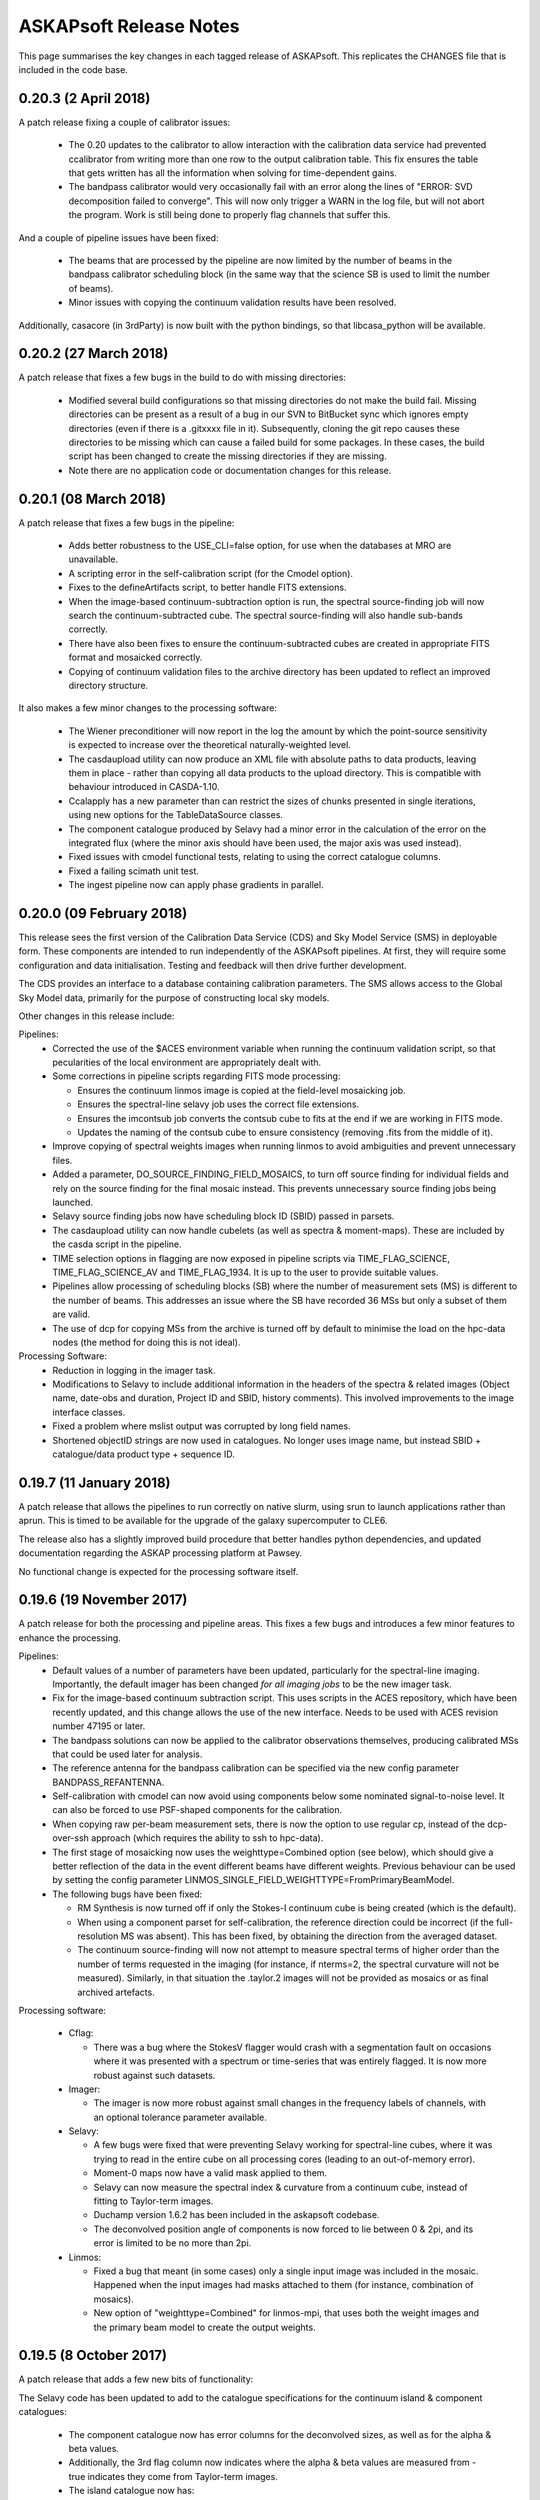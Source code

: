 ASKAPsoft Release Notes
=======================

This page summarises the key changes in each tagged release of
ASKAPsoft. This replicates the CHANGES file that is included in the
code base.

0.20.3 (2 April 2018)
---------------------

A patch release fixing a couple of calibrator issues:

 * The 0.20 updates to the calibrator to allow interaction with the
   calibration data service had prevented ccalibrator from writing
   more than one row to the output calibration table. This fix ensures
   the table that gets written has all the information when solving
   for time-dependent gains.
 * The bandpass calibrator would very occasionally fail with an error
   along the lines of "ERROR: SVD decomposition failed to
   converge". This will now only trigger a WARN in the log file, but
   will not abort the program. Work is still being done to properly
   flag channels that suffer this.

And a couple of pipeline issues have been fixed:

 * The beams that are processed by the pipeline are now limited by the
   number of beams in the bandpass calibrator scheduling block (in the
   same way that the science SB is used to limit the number of beams).
 * Minor issues with copying the continuum validation results have
   been resolved.

Additionally, casacore (in 3rdParty) is now built with the python
bindings, so that libcasa_python will be available.


0.20.2 (27 March 2018)
----------------------

A patch release that fixes a few bugs in the build to do with missing directories:

 * Modified several build configurations so that missing directories
   do not make the build fail. Missing directories can be present as a
   result of a bug in our SVN to BitBucket sync which ignores empty
   directories (even if there is a .gitxxxx file in it). Subsequently,
   cloning the git repo causes these directories to be missing which
   can cause a failed build for some packages. In these cases, the
   build script has been changed to create the missing directories if
   they are missing.
 * Note there are no application code or documentation changes for
   this release.

0.20.1 (08 March 2018)
----------------------

A patch release that fixes a few bugs in the pipeline:

 * Adds better robustness to the USE_CLI=false option, for use when
   the databases at MRO are unavailable.
 * A scripting error in the self-calibration script (for the Cmodel
   option).
 * Fixes to the defineArtifacts script, to better handle FITS
   extensions.
 * When the image-based continuum-subtraction option is run, the
   spectral source-finding job will now search the continuum-subtracted
   cube. The spectral source-finding will also handle sub-bands
   correctly. 
 * There have also been fixes to ensure the continuum-subtracted
   cubes are created in appropriate FITS format and mosaicked
   correctly.
 * Copying of continuum validation files to the archive directory has
   been updated to reflect an improved directory structure.

It also makes a few minor changes to the processing software:

 * The Wiener preconditioner will now report in the log the amount by
   which the point-source sensitivity is expected to increase over the
   theoretical naturally-weighted level.
 * The casdaupload utility can now produce an XML file with absolute
   paths to data products, leaving them in place - rather than copying
   all data products to the upload directory. This is compatible with
   behaviour introduced in CASDA-1.10.
 * Ccalapply has a new parameter than can restrict the sizes of chunks
   presented in single iterations, using new options for the
   TableDataSource classes.
 * The component catalogue produced by Selavy had a minor error in the
   calculation of the error on the integrated flux (where the minor
   axis should have been used, the major axis was used instead).
 * Fixed issues with cmodel functional tests, relating to using the
   correct catalogue columns.
 * Fixed a failing scimath unit test.
 * The ingest pipeline now can apply phase gradients in parallel. 
   

0.20.0 (09 February 2018)
-------------------------

This release sees the first version of the Calibration Data Service
(CDS) and Sky Model Service (SMS) in deployable form. These components
are intended to run independently of the ASKAPsoft pipelines. At
first, they will require some configuration and data
initialisation. Testing and feedback will then drive further
development.

The CDS provides an interface to a database containing calibration
parameters. The SMS allows access to the Global Sky Model data,
primarily for the purpose of constructing local sky models.

Other changes in this release include:

Pipelines:
 * Corrected the use of the $ACES environment variable when running
   the continuum validation script, so that pecularities of the local
   environment are appropriately dealt with. 
 * Some corrections in pipeline scripts regarding FITS mode processing:

   * Ensures the continuum linmos image is copied at the field-level
     mosaicking job.  
   * Ensures the spectral-line selavy job uses the correct file
     extensions.  
   * Ensures the imcontsub job converts the contsub cube to fits at
     the end if we are working in FITS mode.
   * Updates the naming of the contsub cube to ensure consistency
     (removing .fits from the middle of it).
     
 * Improve copying of spectral weights images when running linmos to
   avoid ambiguities and prevent unnecessary files. 
 * Added a parameter, DO_SOURCE_FINDING_FIELD_MOSAICS, to turn off
   source finding for individual fields and rely on the source finding
   for the final mosaic instead. This prevents unnecessary source
   finding jobs being launched. 
 * Selavy source finding jobs now have scheduling block ID (SBID)
   passed in parsets. 
 * The casdaupload utility can now handle cubelets (as well as spectra
   & moment-maps). These are included by the casda script in the
   pipeline.  
 * TIME selection options in flagging are now exposed in pipeline
   scripts via TIME_FLAG_SCIENCE, TIME_FLAG_SCIENCE_AV and
   TIME_FLAG_1934. It is up to the user to provide suitable values.
 * Pipelines allow processing of scheduling blocks (SB) where the
   number of measurement sets (MS) is different to the number of
   beams. This addresses an issue where the SB have recorded 36 MSs
   but only a subset of them are valid. 
 * The use of dcp for copying MSs from the archive is turned off by
   default to minimise the load on the hpc-data nodes (the method for
   doing this is not ideal). 

Processing Software:
 * Reduction in logging in the imager task. 
 * Modifications to Selavy to include additional information in the
   headers of the spectra & related images (Object name, date-obs and
   duration, Project ID and SBID, history comments). This involved
   improvements to the image interface classes. 
 * Fixed a problem where mslist output was corrupted by long field
   names. 
 * Shortened objectID strings are now used in catalogues. No longer
   uses image name, but instead SBID + catalogue/data product type +
   sequence ID.   


0.19.7 (11 January 2018)
------------------------

A patch release that allows the pipelines to run correctly on native
slurm, using srun to launch applications rather than aprun. This is
timed to be available for the upgrade of the galaxy supercomputer to
CLE6.

The release also has a slightly improved build procedure that better
handles python dependencies, and updated documentation regarding the
ASKAP processing platform at Pawsey.

No functional change is expected for the processing software itself.


0.19.6 (19 November 2017)
-------------------------

A patch release for both the processing and pipeline areas. This fixes
a few bugs and introduces a few minor features to enhance the
processing.

Pipelines:
 * Default values of a number of parameters have been updated,
   particularly for the spectral-line imaging. Importantly, the
   default imager has been changed *for all imaging jobs* to be the
   new imager task.
 * Fix for the image-based continuum subtraction script. This uses
   scripts in the ACES repository, which have been recently updated,
   and this change allows the use of the new interface. Needs to be
   used with ACES revision number 47195 or later.
 * The bandpass solutions can now be applied to the calibrator
   observations themselves, producing calibrated MSs that could be
   used later for analysis.
 * The reference antenna for the bandpass calibration can be specified
   via the new config parameter BANDPASS_REFANTENNA.
 * Self-calibration with cmodel can now avoid using components below
   some nominated signal-to-noise level. It can also be forced to use
   PSF-shaped components for the calibration.
 * When copying raw per-beam measurement sets, there is now the option
   to use regular cp, instead of the dcp-over-ssh approach (which
   requires the ability to ssh to hpc-data).
 * The first stage of mosaicking now uses the weighttype=Combined
   option (see below), which should give a better reflection of the
   data in the event different beams have different weights. Previous
   behaviour can be used by setting the config parameter
   LINMOS_SINGLE_FIELD_WEIGHTTYPE=FromPrimaryBeamModel.
 * The following bugs have been fixed:

   * RM Synthesis is now turned off if only the Stokes-I continuum
     cube is being created (which is the default).
   * When using a component parset for self-calibration, the reference
     direction could be incorrect (if the full-resolution MS was
     absent). This has been fixed, by obtaining the direction from the
     averaged dataset.
   * The continuum source-finding will now not attempt to measure
     spectral terms of higher order than the number of terms requested
     in the imaging (for instance, if nterms=2, the spectral curvature
     will not be measured). Similarly, in that situation the .taylor.2
     images will not be provided as mosaics or as final archived
     artefacts.

Processing software:

 * Cflag:

   * There was a bug where the StokesV flagger would crash with a
     segmentation fault on occasions where it was presented with a
     spectrum or time-series that was entirely flagged. It is now more
     robust against such datasets.

 * Imager:

   * The imager is now more robust against small changes in the
     frequency labels of channels, with an optional tolerance
     parameter available.
     
 * Selavy:
   
   * A few bugs were fixed that were preventing Selavy working for
     spectral-line cubes, where it was trying to read in the entire
     cube on all processing cores (leading to an out-of-memory error).
   * Moment-0 maps now have a valid mask applied to them.
   * Selavy can now measure the spectral index & curvature from a
     continuum cube, instead of fitting to Taylor-term images.
   * Duchamp version 1.6.2 has been included in the askapsoft
     codebase.
   * The deconvolved position angle of components is now forced to lie
     between 0 & 2pi, and its error is limited to be no more than 2pi.
     
 * Linmos:
   
   * Fixed a bug that meant (in some cases) only a single input image
     was included in the mosaic. Happened when the input images had
     masks attached to them (for instance, combination of mosaics).
   * New option of "weighttype=Combined" for linmos-mpi, that uses
     both the weight images and the primary beam model to create the
     output weights.
   


0.19.5 (8 October 2017)
-----------------------

A patch release that adds a few new bits of functionality:

The Selavy code has been updated to add to the catalogue
specifications for the continuum island & component catalogues:

 * The component catalogue now has error columns for the deconvolved
   sizes, as well as for the alpha & beta values.
 * Additionally, the 3rd flag column now indicates where the alpha &
   beta values are measured from - true indicates they come from
   Taylor-term images.
 * The island catalogue now has:
   
   * An error column for the integrated flux density
   * Columns describing the background level, both the mean background
     across the island, and the average background noise level.
   * Statistics for the residual after subtracting the island's fitted
     Gaussian components - columns for the max, mean, min, standard
     deviation and rms.
   * Columns indicating the solid angle of the island, and of the
     image restoring beam.
     
 * Occasional errors in converting the major/minor axis sizes to the
   correct units have also been fixed.

The pipelines have been updated with new functionality and options:
 * The new ingest mode of recording one measurement set per beam is
   now able to be processed. The MS metadata is recorded from one of
   the measurement sets, and the splitting is done from the
   appropriate beam. For the science dataset, if no selection of
   channels or scans is required, and there is only a single field in
   the observation, then copying of the MS is done instead of
   splitting.
 * Stokes-V flagging is available for all flagging steps. This is
   performed in the same job as the dynamic amplitude flagging, and is
   parameterised by its own parameters - consult the documentation for
   the full list (essentially the same as FLAG_DYNAMIC parameters with
   STOKESV replacing DYNAMIC or DYNAMIC_AMPLITUDE).
 * Selection of specific spectral channels in the flagging tasks is
   now possible with CHANNEL_FLAG_1934, CHANNEL_FLAG_SCIENCE, and
   CHANNEL_FLAG_SCIENCE_AV. 
 * A bug that meant the continuum source-finding job would fail to
   convert higher-order Taylor terms or continuum cubes to FITS format 
   has been fixed.
 * A fix has been made to the bandpass-smoothing casa script call,
   adding in a --agg command-line flag to the casa arguments. This
   allows the plotting to be run correctly on the compute nodes.
 * Scripting errors in the flagging scripts that showed up when
   splitting was not being done have been rectified.


0.19.4 (21 September 2017)
--------------------------

A patch release covering the pipeline scripts and the processing
software. The following bugs are fixed:

 * The pipeline configuration parameter FOOTPRINT_PA_REFERENCE will
   now over-ride the value of footprint.rotation in the scheduling
   block parset. Additionally, the scheduling block summary metadata
   files (created in the pipeline working directory) are now not
   regenerated if they already exist.
 * The metadata collection in the pipeline now does not fail if a
   FIELD in the measurement set has 'RA' in its name.
 * There was a memory leak in Selavy, causing an error to be thrown
   when dealing with fitted components, specifically when the
   numGaussFromGuess flag was set to false and a fit failed. The code
   now falls back to whatever the initial estimate for components was,
   even if that has fewer than the maximum number indicated by
   maxNumGauss.
 * There was a half-pixel offset enforced in the location of the
   fitted Gaussian when fitting to the restoring beam when
   imaging. This was resulting in a slightly incorrect restoring
   beam.
 * If there are multiple MSs in the SB directory, one can be processed
   by giving MS_INPUT_SCIENCE its full path, setting the SB_SCIENCE
   parameter appropriately, and putting DIR_SB="".

0.19.3 (4 September 2017)
-------------------------

A patch release just covering the pipeline scripts. The following bugs
are fixed:

 * The number of writers used in the spectral-line imaging when the
   askap_imager is used (DO_ALT_IMAGER=true) is now better
   described. The input parameter NUM_SPECTRAL_CUBES is now
   NUM_SPECTRAL_WRITERS, and the pipeline is better able to handle a
   single output (FITS) cube written by multiple writers.
 * The running of the validation script after continuum source-finding
   now has the $ACES environment variable set correctly. The
   validation script requires it to be set, and when it was
   not set within a user's environment the script could crash.
 * The image-based continuum subtraction script has had two fixes:
   
   * The cube name was being incorrectly set when the single-writer
     FITS option was used
   * The working directory was the same for all sub-bands for a given
     beam. This could cause issues with casa's ipython log file,
     resulting in jobs crashing with obscure errors.

0.19.2 (24 August 2017)
-----------------------

A patch release that fixes bugs in both the pipeline scripts and
Selavy, as well as a minor one in casdaupload.

Pipeline fixes:
 * The 'contsub' spectral cubes were not being mosaicked. This was
   caused by incorrect handling of the ".fits" suffix (it was being
   added for CASA images, not FITS image).
 * It was possible for the pipeline to attempt to flag an averaged MS
   even if the averaged MS was not being created. The pipeline is now
   more careful about setting its switches to cover this scenario.
 * The continuum validation reports are now automatically (by default)
   copied to a standard location, tagged with the user's ID and
   timestamp of pipeline. This can be turned off by setting
   VALIDATION_ARCHIVE_DIR to "".
 * The spectral imaging jobs were capable of asking for more writers
   than there were cores in the job. The pipeline scripts are now
   careful to check the number of writers, and ensure it is no more
   than the number of workers. The default number of writers has been
   changed to one.
 * The handling of FITS files by the inter-field mosaicking tasks was
   error-prone - files would either not be copied (in the case of a
   single field) or would not be identified correctly (for the
   spectral-line case).

Pipeline improvements:
 * The image size (number of pixels) and cellsize (in arcsec) for the
   continuum cubes can now be given explicitly, and so be allowed to
   differ from the continuum images.
 * Some default cleaning parameters for continuum cube imaging have
   been changed as well.


The following bugs in Selavy have been fixed:
 * There was an issue with the weight-normalisation option in Selavy,
   where the incorrect normalisation was applied if a subsection (in
   particular the first subsection) had no valid pixels present
   (ie. all were masked). The masking is now correctly accounted for.
 * There were bugs that caused memory errors in the spectral-line (HI)
   parameterisation of sources. This code has been improved.
 * The 'fitResults' files were reporting the catalogue twice, and
   producing the same catalogue for all fit types. Additionally, there
   was the possibility of errors if different fit types yielded
   different numbers of components for a given island. 

Finally, the casdaupload utility would fail if presented with a
wildcard that did not resolve to anything. It will now just carry on,
ignoring that particular parameter.


0.19.1 (04 August 2017)
-----------------------

User documentation changes only. No code changes.


0.19.0 (06 July 2017)
---------------------

New features:

 * linmos now produces mosaicks with correct masking of pixels in in
   both CASA and FITS formats.
 * linmos can also remove the contribution of the primary beam
   frequency dependence to the Taylor term images. This only applies
   to Gaussian primary beam models.
 * Added Selavy support for FITS outputs
 * Addition of ACES-OPS module to facilitate controlled dependency
   between ASKAPsoft and ACES Tools.
 * Parallelised the RM Synthesis module in Selavy.
 * New Selavy output - a map of the residual emission not covered by
   the fitted Gaussians in a continuum image.
 * Developed patch for casacore's poor handling of the lanczos
   interpolation method.
 * Added support for casdaupload to handle spectral-line catalogues.
 * CASDA related Support for new image types.
 * Ensure calibration tables are uploaded to CASDA.
 * Added support for continuum validation script and results including
   CASDA upload.
 * Improvements to Selavy spectral-line parameterisation.
 * Selavy sets spectral index & curvature to a flag-value if not
   calculated rather than leaving as zero.
 
Bug fixes:

 * linmos, reduced memory footprint. A bug was found that was causing
   a complete image cube to accessed, when only the image shape was
   required. This has been fixed. 
 * Selavy catalogues occasionally fail CASDA validation due to wide
   columns - fixed.
 * Fixed bug where restore.beam.cutoff value not read from parset when
   present.
 * Added missing beam log output to new imager.
 * Improved handling of failed processing and the effect of that on
   executing final diagnostics/FITSconversion/thumbnails jobs at end
   of pipeline.
 * Use number of beams in footprint rather than assume 36.
 * Minor bug fixes

0.18.3 (23 May 2017)
--------------------

This patch release fixes the following bugs in the pipeline scripts:

 * Incorrect indexing of some self-calibration array parameters
 * Better handling of logic in determining the usage of the
   alternative imager.
 * Ensuring the image-based continuum-subtracted cubes are converted
   to FITS and handled by the CASDA upload. Also that this task is
   able to see cubes directly written to FITS by the spectral
   imagers. 
 * Fixing handling of directory names so that extracted artefacts are
   found correctly for FITS conversion.
 * Removal of extraneous inverted commas in the continuum imaging
   jobscript.

Additionally, there is a new parameter USE_CLI, which defaults to true
but allows the user to turn off use of the online services, should
they not be available.

Finally, a number of the default parameters used by the bandpass
calibration and the continuum imaging have been updated, following
extensive commissioning work with the 12-antenna early science
datasets. Here is a list of the changed parameters:

.. code-block:: bash
                
   NCYCLES_BANDPASS_CAL=50
   NUM_CPUS_CBPCAL=216
   BANDPASS_MINUV=200
   BANDPASS_SMOOTH_FIT=0
   BANDPASS_SMOOTH_THRESHOLD=3.0
   NUM_TAYLOR_TERMS=1
   NUM_PIXELS_CONT=3200
   CELLSIZE_CONT=4
   RESTORING_BEAM_CUTOFF_CONT=0.5
   GRIDDER_OVERSAMPLE=5
   CLEAN_MINORCYCLE_NITER=4000
   CLEAN_PSFWIDTH=1600
   CLEAN_SCALES="[0]"
   CLEAN_THRESHOLD_MINORCYCLE="[40%, 1.8mJy]"
   CLEAN_NUM_MAJORCYCLES="[1,8,10]"
   CLEAN_THRESHOLD_MAJORCYCLE="[10mJy,4mJy,2mJy]"
   PRECONDITIONER_LIST="[Wiener]"
   PRECONDITIONER_GAUSS_TAPER="[10arcsec, 10arcsec, 0deg]"
   PRECONDITIONER_WIENER_ROBUSTNESS=-0.5
   RESTORE_PRECONDITIONER_LIST="[Wiener]"
   RESTORE_PRECONDITIONER_GAUSS_TAPER="[10arcsec, 10arcsec, 0deg]"
   RESTORE_PRECONDITIONER_WIENER_ROBUSTNESS=-2
   SELFCAL_NUM_LOOPS=2
   SELFCAL_INTERVAL="[57600,57600,1]"
   SELFCAL_SELAVY_THRESHOLD=8
   RESTORING_BEAM_CUTOFF_CONTCUBE=0.5
   RESTORING_BEAM_CUTOFF_SPECTRAL=0.5

0.18.2 (5 May 2017)
-------------------

This patch release fixes the following bugs in the pipeline scripts:

 * The ntasks-per-node parameter for the continuum subtraction could
   still be more than ntasks for certain parameter settings.
 * When using a subset of the spectral channels, the new imager jobs
   were not configured properly, with some elements trying to use the
   full number of channels.
 * Mosaicking of the image-based-continuum-subtracted cubes was not
   waiting for the completion of the continuum subtraction jobs, so
   would invariably fail to run correctly. 
 * The image-based continuum-subtraction jobs are now run from
   separate directories, so that ipython logs can not conflict.
 * The spectral source-finding job had an error in the image name in
   the parset.
 * Mosaicking of the continuum-cubes now creates separate weights
   cubes for each type of image product.
 * Continuum imaging with the new imager has been improved, fixing
   inconsistencies in the names of images.
 * The PNG thumbnails were not being propagated to the CASDA
   directory. 

The noise map produced by Selavy is now included in the set of
artefacts converted to FITS and sent to CASDA. 

Additionally, the ability to impose a position shift to the model used
in self-calibration has been added, with the aim of supporting
on-going commissioning work.

0.18.1 (13 April 2017)
----------------------

This patch release sees a few bug-fixes to the pipeline scripts:

 * When re-running the pipeline on already-processed data, where the raw input
   data no longer exists in the archive directory, the pipeline was previously
   failing due to it not knowing the name of the MS or the related metadata
   file. It now has the ability to read MS_INPUT_SCIENCE and MS_INPUT_1934 and
   determine the metadata file from that. It will also not try to run jobs that
   depend on the raw data.
 * The new imager used in spectral-line mode can now be directed to create a
   single spectral cube, even with multiple writers, via the
   ALT_IMAGER_SINGLE_FILE and ALT_IMAGER_SINGLE_FILE_CONTCUBE parameters.
 * There have been changes to the defaults for the number of cores for spectral 
   imaging (from 2000 to 200) and the number of cores per node for continuum
   imaging (from 16 to 20), based on benchmarking tests.
 * In addition, the following bugs were fixed:

   * The ntasks-per-node parameter could sometimes be more than ntasks, causing
     a slurm failure.
   * The self-calibration algorithm was not retaining images from the
     intermediate loops.
   * The image-based continuum subtraction script was not finding the correct
     image cube.


0.18.0 (29 March 2017)
----------------------

New features and updates:

 * Scheduling block state changes, in conjunction with a new TOS
   release:
   
   * The CP manager now monitors the transition from EXECUTING to
     OBSERVED, and the ICE interfaces have been updated accordingly.
   * The pipeline will now transition the scheduling block state from
     OBSERVED to PROCESSING at the beginning of processing. This will
     only be done for scheduling blocks in the OBSERVED state, and
     will apply to both the science field and the bandpass calibrator.
     
 * Python libraries:
   
   * 3rdParty python libraries have been updated to current
     versions. This applies to: numpy, scipy, matplotlib, pywcs, pytz,
     and APLpy. The current astropy package has been added, and pyfits
     has been removed. The python scripts in Analysis/evaluation have
     been updated to be consistent with these new packages.
   * There is a new script in Analysis/evaluation,
     makeThumbnailImage.py, that produces grey-scale plots of
     continuum images, and has the capability to add weights contours
     and/or continuum components. This script is used by the
     makeThumbnails script in the pipeline, as well as the new
     diagnostics script (that produces more complex plots aimed at
     being aids for quality analysis).
     
 * Calibration & Imaging changes:
   
   * The residual image is now the residual at the end of the last
     major cycle. (Previously, it was the residual at the beginning of
     the last major cycle.)
   * The residual images now have units of Jy/beam rather than
     Jy/pixel, and have the restoring beam written to the header.
   * When the "restore preconditioner" option is used in imaging, the
     residual and psf.image are also written out for this
     preconditioner.
     
 * Pipeline updates:
   
   * There is a new pipeline parameter, CCALIBRATOR_MINUV, that allows
     the bandpass calibration to exclude baseline below some value.
   * Minor errors and inconsistencies in some catalogue specifications
     have been fixed, with the polarisation catalogue being updated to
     v0.7.
   * The spectral-line catalogue has been added to the CASDA upload part
     of the pipeline, and has been renamed to incorporate the image name
     (in the line of other data products).
   * There are new pipeline parameters SELFCAL_REF_ANTENNA &
     SELFCAL_REF_GAINS that allow the self-calibration to use a
     reference antenna and/or gain solution.
   * A weights cutoff for Selavy can now be specified via the config
     file using the new parameters SELAVY_WEIGHTS_CUTOFF &
     SELAVY_SPEC_WEIGHTS_CUTOFF (rather than using the linmos cutoff
     value).
   * The new imager is better integrated into the pipeline, with
     DO_ALT_IMAGER parameters for CONT, CONTCUBE & SPECTRAL.
   * It is possible to make use of the direct FITS output in the
     pipeline, by using "IMAGETYPE_xxx" parameters for CONT, CONTCUBE &
     SPECTRAL. Note that this is still somewhat of a
     work-in-progress.

Bug fixes:

 * Casacore v2 had several patches added that had been left out of the
   upgrade. Notably a patch allowing the use of the SIGMA_SPECTRUM
   measurement set column following concatenation of measurement
   sets.
 * The mssplit utility has been made more robust with memory allocation
   when splitting large datasets.
 * Better checking of the size of SELFCAL- and imaging-related arrays
   in the pipeline configuration, particularly when not using
   self-calibration.
 * [Weights bug in Selavy]
 * The continuum-subtracted cubes were not being mosaicked by the
   pipeline.
 * The pipeline is more robust against errors encountered when
   obtaining the metadata at the beginning. It can better detect when
   a corrupted metadata file is present, and re-run the extraction of
   that metadata.
 * An error in handling the beam numbering for non-zero beam numbers
   was identified & fixed.
 * The pipeline Selavy jobs were using the incorrect weights cutoff,
   leading to them not searching the full extent of the image.
 * The use of the PURGE_FULL_MS flag in the pipelines will now not
   trigger the re-splitting (and subsequent processing) of the
   full-resolution dataset.


0.17.0 (24 February 2017)
-------------------------

New features:

 * Capability for direct FITS output from imager. The "fits" imagetype
   is now supported for cimager and imager. This should be considered "beta"
   as the completeness of the header information for post processing has not
   been confirmed. This enables the parallel write of FITS cubes which considerably
   improves the performance of spectral line imaging.
 * Selavy's RM Synthesis module can export the Faraday Dispersion
   Function to an image on disk.
 * New source-finding capabilities in the processing pipelines, with a
   spectral-line source-finding task added (using Selavy), and the
   option of RM Synthesis done in the continuum source-finding.
 * The full-resolution measurement set can be purged by the pipeline
   when no longer needed (ie. after the averaging has been done, and
   if no spectral-line imaging is required). This will help to
   minimise unncessary disk-space usage.
 * CASDA upload is now able to handle extracted spectral data products
   (object spectra and moment maps etc) that are produced by the
   source-finding tasks.
 * A few relatively minor additions have been made to the pipeline
   scripts:
   
   * A minimum UV distance can be applied to the bandpass calibration.
   * The checks done on the self-calibration parameters are less
     restrictive and less prone to give warning messages.
   * Mosaicking at the top level (combining FIELDs) is now not done
     when there is only a single FIELD.
     
 * User documentation has been updated to better reflect the current
   arrangements with Pawsey (e.g. host names and web addresses). It
   also describes new modules that are available, as well as
   alternative visualisation options using Pawsey's zeus cluster.

Bug fixes:

 * Imaging:
   
   * The brightness units in the restored images from the new imager are
     now correctly assigned (they were 'Jy/pixel' and are now
     'Jy/beam'). The beam is also now written correctly.
   * The beam logs (recording the restoring beam at each channel of an
     image cube) are now read correctly - previously the comment line
     at the start was not being ignored.
   * A number of fixes for the spectral line imaging mode of "imager"
     have been implemented. These fix issues with zero channels caused
     by flagging.

* Analysis:
  
   * The Faraday Dispersion function in Selavy's RM Synthesis module
     was being incorrectly normalised. It is now normalised by the
     model Stokes I flux at the reference frequency.
     
 * Pipelines:
   
   * When using more than one Taylor term in the imaging, the continuum
     subtraction with cmodel images was not working correctly, with
     incomplete subtraction. This was due to a malformed parset
     generated within the pipeline. This has been fixed, and the
     continuum subtraction works as expected.
   * The beam logs are now correctly passed to Selavy for accurate
     flux correction of extracted spectra.
   * Job dependencies for the mosaicking and source-finding jobs have
     been fixed, so that all jobs start when they are intended to. The
     mosaicking jobs now only start when they are needed, to avoid
     wasting resources.
   * The project ID was incorrectly obtained from the schedblock
     service when there was more than one word in the SB alias.
   * The SELAVY_POL_WRITE_FDF parameter was incorrectly described in
     the documentation - it has been renamed
     SELAVY_POL_WRITE_COMPLEX_FDF.


0.16.1 (16 December 2016)
-------------------------

A patch release that is largely bug fixes, with several minor
updates to the pipeline scripts.

New features:

 * The pipelines will now accept a list of beams to be processed, via
   a comma-separated list of beams and beam ranges - for instance
   0,1,4,7-9,16. This should be given with the BEAMLIST configuration
   parameter. If this is not given, it falls back to using BEAM_MIN &
   BEAM_MAX as usual.
 * An additional column is now written to the stats files, showing the
   starting time of each job.
 * There is a new parameter FOOTPRINT_PA_REFERENCE that allows a user
   to specify a reference rotation angle for the beam footprint,
   should it not be included in the scheduling block parset.
 * There is a new parameter NCHAN_PER_CORE_SPECTRAL_LINMOS that
   determines how many cores are used for the spectral-line
   mosaicking. This helps ensure that the job is sized such that the
   memory load is spread evenly.

Bug fixes:

 * Imaging:
   
   * Improvements to the new imager to handle writers who do not get
     work due to the barycentring.
   * Improvements to the allocation of work within the new imager.
     
 * RM Synthesis & Selavy:
   
   * The new RM Synthesis module was not correctly respecting the '%p'
     wildcard in image names, which also affected extraction run from
     within Selavy. This has been fixed.
     
 * Pipelines:
   
   * The findBandpass slurm job had a bug that stopped it completing
     successfully.
   * A number of bugs were identified with the mosaicking:
     
     * The Taylor term parameter was set incorrectly in the continuum
       mosaicking scripts.
     * The image name was not being set correctly in the spectral-line
       mosaicking.
     * The job dependencies for the spectral-line mosaicking have been
       fixed so that all spectral imaging jobs are included.
       
   * The askapsoft module is now loaded more reliably within the slurm
     jobs.
   * The return value of the askapcli tasks is now tested, so that
     errors (often due to conflicting modules) can be detected and the
     pipeline aborted.
   * A certain combination of parameters (IMAGE_AT_BEAM_CENTRES=false
     and DO_MOSAIC=false) meant that the determination of fields in
     the observation was not done, so no science processing was
     done. This has been fixed so that the list of fields is always
     determined.
   * A couple of bugs in the source-finding script were fixed, where
     the image name was incorrectly parsed, and the Taylor 1 & 2
     images were not being found.
   * The footprint position angle for individual fields was
     incorrectly being added to the default value listed in the
     scheduling block parset.
   * To avoid conflicts between source-finding results of different
     images, the artefacts produced by selavy (catalogues and images)
     now incorporate the image name in their name. The source-finding
     jobs are also more explicit in which image they are searching.
   * Finally, two deprecated scripts have been removed from the
     pipeline directory.


0.16.0 (28 November 2016)
-------------------------

A release with a number of bug fixes, new features, and updates to the
pipeline scripts

New features:

 * Rotation Measure synthesis is now possible within the Selavy
   source-finder. This extracts Stokes spectra from continuum cubes at
   the positions of identified continuum components, performs RM
   Synthesis, and creates a catalogue of polarisation properties for
   each component. While still requiring some development, most
   features are available and should permit testing.
 * The new imager, which was made available in an earlier release, has
   been added to the askapsoft module at Pawsey.

Bug fixes for processing software:

 * The bandpass calibrator cbpcalibrator will now not allow through a
   bandpass table with NaN values in it. If NaNs appear in solving the
   bandpass, then cbpcalibrator will throw an exception. In the
   process, the GSL library used in 3rdParty has been updated to v1.16.
 * The writing of noise maps by Selavy (in the VariableThreshold case)
   has been streamlined, so that making such maps for large cubes is
   more tractable.

Pipeline updates:

 * The driving script for the ASKAP pipeline is now called
   processASKAP.sh, instead of processBETA.sh. The latter is still
   available, but gives a warning before callling processASKAP.sh. All
   interfaces remain the same.
 * Linear mosaicking has been improved:
   
   * It is now available for spectral-line and continuum cubes, in
     addition to continuum images.
   * Mosaics are made for each field, and for each tile if the
     observation was done with the "tilesky" mode.
   * The continuum mosaicking can also include mosaics of the
     self-calibration loops.
     
 * The pipelines make better use of the online services of ASKAP, to
   determine things like the footprint (location of beams). This makes
   calculations more internally self-consistent.
 * When running self-calibration, some parameters can be given
   different values for each loop. This includes parameters for the
   cleaning, the source-finding, and the calibration. More flexibility
   is also provided for the source-finding within the self-calibration.
 * Processing of BETA datasets are made possible via an IS_BETA
   parameter, which avoids using the online system to obtain beam
   locations, and changes the defaults for the data location.
 * Smoothing of the bandpass solutions is now possible, using a script
   in the ACES repository to produce a new calibration table. It also
   allows plotting of the calibration solutions.
 * More flexibility is allowed for the number of cores used in the
   continuum imaging.
 * A notable bug was fixed that led to incorrect calibration and
   continuum-subtraction when Taylor-terms were being produced
   (i.e. nterms>1)
 * Various other more minor bug fixes, related to logging, stats
   files, and default values of parameters (for instance, the default
   for cmodel was to use a flux cutoff that was too high).


0.15.2 (26 October 2016)
------------------------

This is a patch release that fixes several issues:

 * The parallel linear mosaicking tool linmos-mpi has been patched to
   correct a bug that was initialising cube slices incorrectly.
 * Several fixes to the CP manager and the pipeline scripts were made
   following end-to-end testing with the full ASKAP online system:
   
   * The CP manager will send notifications to a nominated JIRA ticket
     upon SB state changes.
   * Several fixes were made to the CASDA uploading and polling
     scripts, to ensure accurate execution. The capability of sending
     notifications to a JIRA ticket has also been added.
   * The Project ID is now taken preferentially from the SB, rather
     than the config file.
   * The linear mosaicking in the pipelines is now not turned off when
     only a single beam is processed.


0.15.1 (19 October 2016)
------------------------

This is a patch release that fixes a couple of issues:

 * The bandpass calibrator cbpcalibrator has had its run-time improved
   by changing the way the calibration table is written. It is now
   written in one pass at the completion of the task - this reduces
   the I/O overhead and greatly reduces the run-time for larger
   datasets.
 * The pipeline settings for the flagging have been changed. The
   default settings now are to have the integrate_spectra option
   switched on, and the integrate_times and flat amplitude options
   switched off. This is the same approach as used in 0.14.0-p2 and
   earlier, and so should avoid the case of most of the dataset being
   flagged (as was seen with ADE data using the default settings in
   0.15.0).
 * The flagging step for the average dataset now uses a different
   check-file to the full-size dataset flagging.


0.15.0 (10 October 2016)
------------------------
This release sees a number of bugs fixes and improvements.

* Improved the efficiency of the msmerge operation by allowing the
  writing of arbitrary tile-sizes and the mssplit by forcing bulk
  read operations from the source measurement set when possible.
* To be consistent with changes made to Cimager (ASKAPSDP-1607),
  Simager has been changed to only access cross-correlations.
* Parallel linmos - a new application linmos-mpi with the same
  interface as linmos has been added. This will distribute the channels
  of the cube between mpi ranks and process them separately. Writing each
  channel to the output cube individually. This should allow a full
  resolution cube to be mosaicked.
* Improved Selavy HI emission catalogue, with a more complete set of
  parameters available. This is now turned on by an input parameter
  Selavy.HiEmissionCatalogue.
* JIRA notification for Scheduling Block status changes.
* Pipeline updates:
  
  * The bandpass calibration approach has changed slightly. All beams
    of the calibrator will be processed up to the requested BEAM_MAX -
    the BEAM_MIN parameter only applies to the science dataset.
  * There is more flexibility in specifying flagging thresholds for
    the dynamic flagger. Each instance of the flagging can have
    different thresholds for the integrateSpectra & integrateTimes
    options, and both of these are now available for the bandpass
    calibrator.
  * When uploading to CASDA and upon successful ingest into CASDA, the
    SB state can be transitioned through the state model.
  * Initial support for the new imager.
    
* Modified CBPCALIBRATOR to reference the XX and the YY visibilities
  independently to the XX and YY of the reference antenna.
* Added ability to playback in any number of loops in Correlator
  and TOS Simulators.

Bug fixes:
 * Pipelines:
   
   * When components were used in the pipeline for self-calibration or
     continuum subtraction, the reference direction was not being
     interpreted correctly, leading to erroneous positions.
   * The bandpass calibration table was not inheriting the complete
     path to it - it is now put in a standard location and all scripts
     correctly point to it.
   * More robustness added to the source-finding job so that it
     doesn't run if the FITS conversion fails.
     
 * Documentation fixes to names of the MS utility functions.
 * Fixing casdaupload to handle images that don't have associated
   thumbnails, and to set the correct write permissions of the upload
   directory.
 * Selavy's extraction of moment maps and cubelets was not working
   correctly when a subsection was given to Selavy. These calculations
   have also been improved slightly to better handle the spectral
   increments.
 * Minor-fixes to new imager to deal with brittle logic in the channel
   allocations in spectral line mode. My fix for this essentially gives
   all the workers the same info as the master.


0.14.0-p2 (25 September 2016)
-----------------------------

A further update only to the pipeline processing:

 * Changes to the directory structure created by the pipeline. Each
   field in the MS is given its own directory, within which processing
   on all beams is done. The bandpass calibrator likewise gets its own
   directory. All files & job names are now identified by the field
   and the beam IDs.
 * Flagging of the science data is now done differently. The MS is
   first bandpass-calibrated, and then flagged. After averaging, there
   is the option to run the flagging again on the averged data. The
   flagging for the bandpass calibrator has not been changed.
 * The dynamic flagging for the science data also allows the use of
   both integrateSpectra and integrateTimes, with the former no longer
   done by default.
 * Modules are loaded correctly by the scripts and slurm jobs before
   particular tasks are used, so that the scripts are less reliant on
   the user's environment.
 * Better handling of metadata files, particularly if a previous
   metadata call had failed.
 * The FITS conversion and thumbnail tasks correctly interact with the
   different fields, and the thumbnail images make a better
   measurement of the image noise, taking into account any masked
   regions from the associated weights images.
 * The cleaning parameter Clean.psfwidth is exposed to the
   configuration file.
 * Bugs in associating the footprint information with the correct
   field have been fixed.
 * If the CASDA-upload script is used to prepare data for deposit, the
   scheduling block state is transitioned to PENDINGARCHIVE.



0.14.0-p1 (9 September 2016)
----------------------------

An update to the pipeline processing only:

 * Fixing a bug in the handling of multiple FIELDs within a
   measurement set. These are now correctly given their own directory
   for the processed data products.
 * The footprint parameters are now preferentially determined from the
   scheduling block parset (using the 'schedblock' command-line
   utility). If not present, the scripts fall back to using the config
   file inputs.
 * The metadata files (taken from mslist, schedblock and footprint.py)
   are re-used on subsequent runs of the pipeline, rather than
   re-running each of these tools.
 * The default bucketsize for the mssplit jobs has been increased to
   1MB, and made configurable by the user. The stripe count for the
   non-data directories has also been changed to 1.


0.14.0 (11 August 2016)
-----------------------

A major release, with several new features and improvements for both
the imaging software and the pipeline scripts.

A new imager in under test in this release, currently just called
"imager" and it has the following features:

 * In continuum mode it allows a core to process more than one channel.
   This has a small cost in memory and a proportional increase in disk
   access. But allows the continuum imaging to proceed with a much smaller
   footprint on the cluster. This will allow simultaneous processing of all
   beams in a coming release.
 * Spectral line cubes can be made from measurement sets that are from different
   epochs. The epochs are imaged separately but merged into the same image for
   minor-cycle solving.
 * The output spectral line cubes can be in the barycentric frame. This is currently
   just nearest neighbour indexing. But the possibility of interpolation has not been
   designed out.
 * The concept of "multiple writers" has been introduced to improve the disk access
   pattern for the spectral line mode.  This breaks up the cube into frequency bands.
   These can be recombined post-processing.
 * If you really want to increase the performance for many major cycles you can
   also turn on a shared memory option which stores visibility sets in memory throughout
   processing.
 * The imager takes the same parset as Cimager - but extra key-value pairs are required to implement
   the features.

This new imager is still under test and we have not added the hooks into the pipeline yet.

Other updates to the imaging code include:
 * Simager is now more robust against completely-flagged
   channels - such channels will now be set to zero in the output
   cube, instead of failing the simager job.
 * The extraction of spectra done by Selavy is now more robust and
   better able to handle multiple components and distributed
   processing.
 * Selavy now accepts a reference direction when providing a
   components parset - the l & m coordinates are calculated relative
   to this, rather than the image centre.
 * The restore solver can now accept its own preconditioner
   parameters, in addition to the general parameters used by the
   other solvers. If specified, a second set of restored images
   will be written with suffix ".alt.restored".

The pipeline scripts have seen the following updates:
 * There is a new option to have a different image centre for each
   beam, rather than a common pixel grid for all images. This uses the
   beam centre location taken from the footprint.py utility (an
   external task in the ACES subversion area).
 * The self-calibration can now use cmodel to generate a model image,
   instead of using a components parset.
 * There are new tasks to:
   
   * Apply the gains calibration to the averaged measurement set
   * Image the averaged measurement set as "continuum cubes", in
     multiple polarisations
   * Apply an image-based continuum-subtraction following the creation
     of the spectral-line cubes. This makes use of an ACES python
     script to fit a low-order polynomial to each spectrum in the
     cube.
     
  * The headers of the FITS files created by the pipelines now have a
    wider range of metadata, including observatory and date-obs
    keywords, as well as information about the askapsoft & pipeline
    versions.
  * The restore preconditioner options mentioned above are available
    through "RESTORE_PRECONDITIONER_xxx" parameters, for the continuum
    imaging only (it is not implemented for simager).
  * Several bugs were fixed:
    
    * The continuum subtraction was failing when using components if
      no sources were found - it now skips the continuum subtraction
      step.
    * The askapdata module was, in certain situations, not loaded
      correctly, leading to somewhat cryptic errors in the imaging.
    * The parsing of mslist to obtain MS metadata would sometimes
      fail, depending on the content of the MS. It is now much more
      robust.
    * The default for TILENCHAN_SL has been increased to 10, to
      counter issues with mssplit running slow.


0.13.2 (19 July 2016)
---------------------

This bug-fix version addresses a few issues with the imaging &
source-finding code, along with minor updates to the pipeline
scripts.
The following bugs have been fixed in the processing software:

 * Caching of the Wiener preconditioner is now done, so that the
   weights are only calculated once for all solvers and the filters
   are only calculated once for all major cycles, scales &
   Taylor-terms. This has the effect of greatly speeding up the
   imaging, particularly for large image sizes.
 * The BasisfunctionMFS solver has had the additional convolution with
   the PSF removed. This fixes a bug where central sources were being
   cleaned preferentially to sources near the edge of the image.
   It also improves the resolution and SNR of minor-cycle dirty images.
 * From the update to casacore-2 in 0.13.0, linmos would fail when
   mosaicking images without restoring beams. This has been fixed (and
   behaves as it did prior to 0.13.0).
 * The size check in Selavy that rejects very large fitted components
   has been re-instated. This should allow the rejection of spurious
   large fitted components. The minimum size requirement (which forced
   sizes to be >60% of the PSF) has been removed.

And the pipeline has seen these fixes:
 * The resolution of the input science measurement set, when not given
   explicitly in the config file, is now done properly in all cases,
   rather than just for the case of splitting & flagging.
 * The pipeline now allows clipping in the snapshot option of the
   gridding - this improves performance at high declinations, where
   different warping between snapshots could introduce sharp edges to
   the weights image.
 * The pipeline also allows the use of a weights cutoff in the Selavy
   job used in self-calibration, to avoid the presence of these sharp
   cutoffs seen at high declinations.


0.13.1 (24 June 2016)
---------------------

This bug-fix version primarily addresses issues with the processing
pipelines. The following bugs have been fixed:

 * Non-integer image cell sizes were not being interpreted
   correctly. These values can now be any decimal value.
 * A change in the mslist output format with casacore v2 meant that
   the Cmodel continuum subtraction script was not reading the correct
   reference frequency. This caused the cmodel job to fail for the
   case of nterms>1. The parsing code has been fixed.
 * The archiving scripts had a few changes:
   
   * The resolution of filenames & paths has been fixed.
   * The source-finding is now run on FITS versions of the images
   * The catalogue keys in the observation.xml are now internally
     consistent.
   * The way thumbnail sizes are specified in the pipeline
     configuration file has changed slightly.

Related to the above changes, the C++ code has had a couple of
changes:

 * casdaupload now correctly puts the thumbnail information in the
   <image> group in the observation.xml file.
 * Fixes were made to the Selavy VOTable output to fix formatting
   errors that were preventing it passing validation upon CASDA
   ingest.

Other C++ code changes include:
 * Fixes to the output files from the crossmatch utility.
 * Updates to the slice interfaces for compatibility with the TOS.

The documentation has also been updated, with updated descriptions of
parameters that have changed as a result of the above, a few typos
fixed, and new information about the management of data on Pawsey's
scratch2 filesystem.

0.13.0 (31 May 2016)
--------------------

This version fixes a few issues with the processing pipelines, fixes
some bugs with the source-finder and casda upload utility, and moves
the underlying code to use version 2 of the casacore package.

The pipeline scripts have seen the following changes:
 * The requested times for the slurm jobs are now individually
   configurable via parameters in the processBETA config file.
 * The Pawsey account can be explicitly given, allowing the use of the
   scripts under other accounts on magnus.
 * The linmos job now properly checks the CLOBBER parameter, and will
   avoid over-writing mosaicked images if CLOBBER=false.
 * There is now an archiving option to the pipeline, which includes:
   
   * conversion of images to FITS format
   * creation of PNG 'thumbnail' versions of the 2D images
   * staging of data to a directory for ingest into CASDA

The processing software had the following changes:
 * The casacore package has been updated to version 2.0.3, with
   corresponding changes throughout the ASKAPsoft code tree. 
 * NOTE that this has resulted in the code not building on OS X
   Mavericks (10.9). 
 * The Selavy sourcefinder had two changes:
   
   * Errors on the fitted parameters are now reported in the component
     catalogue.
   * A bug that stopped Selavy running the variable-threshold option
     when the SNR image name was not specified has been fixed.
     
 * The casdaupload utility now requires the observation start and end
   times to be specified if no measurement set is provided.


0.12.2 (24 May 2016)
--------------------

A bug fix release for the processing pipeline.
This fixes a problem where the mosaicking task was still assuming beam
IDs that had a single integer - ie. it was looking for
image.beam0.restored instead of image.beam00.restored.


0.12.1 (18 May 2016)
--------------------

This is a simple patch release that fixes a couple of bugs, one of
which affected the performance of both the source-finder and the
pipelines.

The measurement of spectral indices for fitted components to continuum
Taylor-term images was being done incorrectly, leading to erroneous
values for spectral-index and spectral-curvature. This, in turn, could
lead to inaccuracies or even failures in the continuum-subtraction
task of the pipeline (when the CONTSUB_METHOD=Cmodel option was used).
This only affected version 0.12.0 (released on 8 May 2016), and is
fully corrected in 0.12.1.

The other bug enforces the total number of channels processed by the
pipelines to be an exact multiple of the averaging width
(NUM_CHAN_TO_AVERAGE). In previous versions, the pipeline scripts
would press on, but this would potentially result in errors in the
slurm files and jobs not executing. Now, should NUM_CHAN_TO_AVERAGE
not divide evenly into the number of channels requested, the script
will exit with an error message before submitting any jobs.

0.12.0 (8 May 2016)
-------------------

This version has a number of changes to the processing applications
and the pipeline scripts.

Bugs that have been fixed in the processing applications include:
 * The deconvolution major cycles were using out-of-date residual
   values when logging and testing against the threshold.majorcycle
   parameter. This is now fixed.
 * The initialisation of calibrator input now depends more closely on
   the input parameters nAnt, nBeam & the calibrator model, rather
   than the first chunk of the data - this allows the shape of the
   data cube to change throughout the dataset (which will help with
   data imported from MIRIAD/CASA).
 * Simager was showing a cross-shaped artefact when Wiener
   preconditioning was used, even with the preservecf parameter set to
   true. This parameter is now recognised, and the artefact is no
   longer seen.
 * Full polarisation handling is now possible with simager (in the
   same manner as for cimager).
 * Simager was crashing when no preconditioner was given - this has been fixed.
 * The casdaupload task now conforms to the current CASDA requirements
   of allowing multiple SBIDs, and of reporting the image type.
 * Selavy's Gaussian fitting is now more able to fit confused
   components that are not immediately identified from the initial
   estimates. 
 * Selavy was also failing when given images of a particular name
   (short, without a full-stop). This has been fixed. 

The pipeline scripts have had a number of improvements:
 * They are more robust for processing ADE data, with >9 beams and >6 antennas.
 * The flagging tasks have been improved, with:
   
   * Flagging of autocorrelations an option
   * The selection flagger (that does antenna-based &
     autocorrelations) is done first, along with (an optional) flat
     amplitude threshold. 
   * The dynamic flagging is done as the second pass
   * There is more user control over these individual elements
     
 * New parameters are available in the scripts, to make use of the
   snapshotimaging.longtrack parameter in the gridding, and
   normalisegains option in the self-calibration. The latter improves
   the performance of the self-calibration, approximating phase-only
   self-calibration.
 * The slurm jobfiles are now more robust to the user's environment -
   if the askapsoft module has not been loaded, it will be in the
   jobfile, and the user can request a different version. 


0.11.2 (28 March 2016)
----------------------

This release is a relatively small bug-fix update, primarily fixing a
bug in cimager.

This bug would prevent a parallel job completing in the case of the
major cycle threshold being reached prior to the requested maximum
number of major cycles.

Other changes include:
 * The pipeline scripts have a few minor fixes to the code to improve
   reliability, and ensure the correct number of cores used for jobs
   is reported in the statistics files.
 * The only change to the ingest pipeline (within askapservices)
   incorporates an extra half-cycle wait following fringe-rotator
   update. 


0.11.1 (8 March 2016)
---------------------

The imaging software now incorporates the preservecf option (released
in 0.11.0) into the SphFunc gridder, and introduces a new option to
the gridding - snapshotimaging.longtrack - that predicts the best fit
W plane used for the snapshot imaging, finding the plane that
minimises the future deviation in W. This can have substantial savings
in processing time for long tracks.

The pipeline scripts have seen a number of minor improvements and
fixes, with improved alternative methods for continuum subtraction,
and improved reporting of resource usage (including a record of the
number of cores used for each job). The user configuration file is now
also copied to a timestamped version for future reference.

The ingest pipeline code has incorporated changes resulting from the
recent commissioning activities.


0.11.0 (15 February 2016)
-------------------------

A key change made in the processing software relates the
preconditioning. There is a new parameter preconditioning.preservecf
that should be set to true for the case of using WProject and the
Wiener preconditioner. This has fixed a couple of issues - at low
(negative) robustness values, the cross-shaped artefact that was
sometimes seen has now gone, and the performance should now more
closely match that expected from robust weighting for the full range
of robustness values.

Several other bugs were fixed:
 * Linmos had a bug (that was introduced in version 0.10) where
   automatically-generated primary beams were being set to the
   position of the first image. 
 * The multiscale-MFS solver had a small bug that would lead to
   higher-order terms being preconditioned multiple times. 
 * Cmodel had bugs related to the reading of Selavy catalogues, and
   correctly representing deconvolved Gaussians. It now works
   correctly with such data.
 * Simager would fail were no preconditioners supplied.
 * Selavy now better handles images that do not have spectral axes (an
   issue when dealing with images made by packages other than ASKAPsoft).

Additionally, the regridding has been sped up through a patch to the
casacore library.

The pipeline scripts also have a new feature, making use of Selavy +
Cmodel to better perform the continuum subtraction from spectral-line
data. The old approach is still available, but is not the default.


0.10.1 (18 January 2016)
------------------------

Much of this release relates to updates to the ingest pipeline and
related tasks, in preparation for getting it running at Pawsey. These
are now deployed as their own module, although it is not expected that
ACES members will need to use this.

In the science processing area, an important fix was made to the code
responsible for uvw rotations. A fault was identified where these were
being projected into the wrong frame, which could lead to positional
offsets in images made away from the initial phase centre. This fault
has been fixed.

Some initial fixes to the preconditioner have been made that may
improve images when Wiener filtering with a low or negative robustness
parameter. Improvements are only expected when snapshot imaging is not
being used. A full fix is being tested and is planned for the next
release.

This release also sees the BETA pipeline scripts move into an
askapsoft-derived module (although this had previously been
announced).


0.9.0 (12 October 2015)
-----------------------

There are only a small number of changes to the core processing part
of the software that would affect ACES work on galaxy, and these are
almost all to do with the source-finder Selavy. The default values of
some parameters governing output files have changed, with the
preference now to minimise the number of output files. A few
corrections have been made to the units of parameters in some of the
output catalogues.


0.8.1 (10 September 2015)
-------------------------

This release introduces simager, the prototype spectral-line imager -
this allows imaging of large spectral cubes through distributed
processing, and is capable of creating much larger cubes than
cimager. While this is not the final version of the spectral-line
imager - the software framework that underpins the imaging code is
going through a re-design prior to early science - it does demonstrate
the distributed-processing approach that enables large numbers of
spectral channels to be processed.

For those wanting to make use of the ACES scripts under subversion,
these will be updated shortly to include use of simager.

Other changes to the askapsoft module include minor updates to the
CASDA HI catalogue interface from the Selavy sourcefinder, and
ADE-related updates to the ingest pipeline and associated tools (which
won’t affect work on galaxy).


0.7.3 (21 August 2015)
----------------------

This release has a few relatively small bug fixes that have been
resolved in the past week:

 * a minor fix to cimager that solves a rare problem with the
   visibility metadata statistics calculations, that would result in
   cimager failing (this had been seen in processing the basic
   continuum tutorial data).
 * correcting the shape (BMAJ/BMIN/BPA) parameters in the
   Selavy-generated component parset output (that might be used as
   input to ccalibrator in self-calibration) - they were previously
   given in arcsec/degrees rather than radians (as required by
   ccalibrator/csimulator). 
 * aligning the cmodel VOTable inputs with the new Selavy output formats
 * a fix to the units in one of the Selavy VOTable outputs 


0.7.2 (9 August 2015)
---------------------

This release is a bug-fix release aimed at fixing a problem identified
in running the basic continuum imaging tutorial. There was an issue
with the way the simulated data had been created, which meant that
mssplit would fail on those measurement sets. This has been fixed
(fixing both mssplit and msmerge), and the tutorial dataset and
description have been updated.

If you use mssplit on real BETA data, you will not notice any
difference, save for potentially a small performance improvement.

The only other change has been implementation of the CASDA format for
absorption-line catalogues, although the implementation of actual
absorption-line searching is not complete in Selavy, so this will
probably not affect any of you (it has been more to provide early
examples for use by the CASDA team).


0.7.0 (3 July 2015)
-------------------

The key features of the release are:
 * Mk-II compatible ingest (although not applicable for galaxy processing)
 * A new task mslist that provides basic information for a measurement
   set
 * Phase-only calibration

Bug:
 * [ASKAPSDP-1657] - mssplit corrupts POINTING table
 * [ASKAPSDP-1658] - change actual_pol to expect degrees as the unit
 * [ASKAPSDP-1660] - Driving to an AzEl position throws an exception in the ingest pipeline.

Feature:
 * [ASKAPSDP-1635] - SupportSearcher performance patch
 * [ASKAPSDP-1650] - Develop utility to extract and print information from a measurement set
 * [ASKAPSDP-1670] - Develop phase-only calibration option for CImager

Task:
 * [ASKAPSDP-1663] - Modify ingest pipeline source task to conform with the ADE correlator ioc changes



0.6.3 (11 May 2015)
-------------------

Changes for this release include bug fixes and improvements to assist
the casdaupload tool, and a calibration bug that affected leakage
terms. The release notes follow.

Bug
 * [ASKAPSDP-1665] - Data format bug in casdaupload

Feature
 * [ASKAPSDP-1659] - Update casdaupload utility to conform to new spec

Task
 * [ASKAPSDP-1633] - Test ASKAPsoft leakage calibration using BETA observation 619
 * [ASKAPSDP-1668] - Fix width and precision in CASDA catalogues


0.6.1 (12 March 2015)
---------------------

A bug-fix release adding a couple of elements to 0.6.0:

Bug
 * [ASKAPSDP-1657] - mssplit corrupts POINTING table
 * [ASKAPSDP-1658] - change actual_pol to expect degrees as the unit



0.6.0 (6 March 2015)
--------------------

Some highlight features and bugfixes are:

 * [ASKAPSDP-1652] - Gridding failing with concatenated MS
 * [ASKAPSDP-1654] - Selavy's component parset output gets positions wrong
 * [ASKAPSDP-1646] - Develop CASDA upload utility
 * [ASKAPSDP-1649] - Add selection by field name to mssplit
 * [ASKAPSDP-1653] - Add parset parameter to change the weight cutoff used in linmos


Bug
 * [ASKAPSDP-1628] - ASKAPsoft fails to build on Ubuntu 14.04
 * [ASKAPSDP-1632] - Spurious message: Observation has been aborted before first scan was started
 * [ASKAPSDP-1642] - Intermittant functest failure in java-logappenders
 * [ASKAPSDP-1651] - Program version string shows "Unknown" branch name
 * [ASKAPSDP-1652] - Gridding failing with concatenated MS
 * [ASKAPSDP-1654] - Selavy's component parset output gets positions wrong

Feature
 * [ASKAPSDP-1615] - Implement Ice monitoring interface in Ingest Pipeline
 * [ASKAPSDP-1637] - Flag antennas with out-of-range delays
 * [ASKAPSDP-1638] - Adapt VOTable output of Selavy to match recent CASDA table descriptions
 * [ASKAPSDP-1646] - Develop CASDA upload utility
 * [ASKAPSDP-1649] - Add selection by field name to mssplit
 * [ASKAPSDP-1653] - Add parset parameter to change the weight cutoff used in linmos

Task
 * [ASKAPSDP-1624] - Document ASKAPsoft SDP platform dependencies
 * [ASKAPSDP-1640] - Update user documentation to use /scratch2 filesystem
 * [ASKAPSDP-1641] - Update Scons dependency to 2.3.4



0.5.1 (9 January 2015)
----------------------

A bug fix release, providing an option to flag antennas with
out-of-range delays in the DRx or FR hardware setting.


0.5.0 (15 December 2014)
------------------------

The list of features & bugfixes is below:

Bug
 * [ASKAPSDP-1606] - Segmentation fault when using cflag dynamic threshold
 * [ASKAPSDP-1608] - Calibration fails when flagged visibilities have values of NaN or Inf
 * [ASKAPSDP-1616] - Row index calculation in Ingest Pipelines MergedSource::addVis() is too slow
 * [ASKAPSDP-1622] - CP Manager should gracefully handle unavailability of the FCM

Feature
 * [ASKAPSDP-1607] - Change the default for data accessor parameter "CorrelationType"
 * [ASKAPSDP-1610] - Account for averaging when setting noise sigma values in mssplit
 * [ASKAPSDP-1612] - Add support for SIGMA_SPECTRUM column to Data Accessor
 * [ASKAPSDP-1623] - Ingest Pipeline: Add support for pausing an observation with scanid -1

Task
 * [ASKAPSDP-1603] - Improve scalability of (spectral-line) source-finding
 * [ASKAPSDP-1611] - Remove 3rdParty/mysql dependency
 * [ASKAPSDP-1613] - Document cpmanager
 * [ASKAPSDP-1630] - Update Apache Ant dependency to 1.9.4


0.4.1 (13 November 2014)
------------------------

A minor update, with the following features added:

 * [ASKAPSDP-1610] - Account for averaging when setting noise sigma values in mssplit
 * [ASKAPSDP-1612] - Add support for SIGMA_SPECTRUM column to Data Accessor


0.4.0 (22 October 2014)
-----------------------

The list of features & bugfixes is below:

Bug
 * [ASKAPSDP-1567] - ccalapply running slow
 * [ASKAPSDP-1570] - AdviseParallel fails when run in parallel with the tangent parameter unset
 * [ASKAPSDP-1578] - Ingest pipeline fails with exception in FrtHWAndDrx
 * [ASKAPSDP-1581] - CP manager occasionally fails to mkdir
 * [ASKAPSDP-1587] - Selavy - remove limits on component ID suffix
 * [ASKAPSDP-1589] - cimager fails when direction not specified
 * [ASKAPSDP-1594] - Thresholds in Selavy get too low near the edge caused by low weights
 * [ASKAPSDP-1596] - cbpcalibrator crashes in parallel mode
 * [ASKAPSDP-1598] - Typo in VOTable PARAM headers

Feature
 * [ASKAPSDP-1390] - Develop ASKAP imaging advise functionality
 * [ASKAPSDP-1551] - Add time based selection to MSSplit
 * [ASKAPSDP-1569] - AdviseParallel should distribute statistics back to the workers
 * [ASKAPSDP-1573] - Add dynamic threshold flagging to cflag
 * [ASKAPSDP-1580] - Support AZEL coordinate system in ingest pipeline
 * [ASKAPSDP-1582] - Add timing metrics in ingest pipeline
 * [ASKAPSDP-1588] - Add ability for Selavy to write out a component parset
 * [ASKAPSDP-1592] - Obtain linmos feed centres from a reference image
 * [ASKAPSDP-1599] - Implement Ice monitoring interface in CP Manager
 * [ASKAPSDP-1600] - Add scan id to vispublisher

Task
 * [ASKAPSDP-1583] - Improve performance of Ingest FlagTask
 * [ASKAPSDP-1584] - FringeRotationTask needs some performance improvements


0.3.0 (28 July 2014)
--------------------

The version 0.3 release of the ASKAPsoft Science Data Processor has
been installed as a module to Galaxy. The included features/bugfixes
are listed below, and are also listed on Redmine:
https://pm.atnf.csiro.au/askap/projects/cmpt/versions/197

 * Bug #6029: Ingest pipeline zeros flagged visibilities
 * Bug #6107: Fix the curvature-map option in Selavy's Gaussian fitting
 * Bug #6112: Ingest pipeline flags incorrect antenna
 * Bug #6113: RA & Dec swapped in Ingest Pipeline Monitoring data
 * Bug #6121: openssl-1.0.1c fails to build on XUbuntu 14.04
 * Bug #6125: Superfluous loop over w in WProjectVisGridder::initConvolutionFunction
 * Bug #6126: gridder parameter snapshotimaging.coorddecimation is ignored
 * Bug #6154: Ingest pipeline should not write SBID in observation column
 * Bug #6179: SVN 1.7 breaks rbuilds get_svn_revision function
 * Bug #6183: Selavy - component catalogues for individual fit types are incomplete
 * Feature #6073: Support of different phase and pointing centres via scheduling blocks
 * Feature #6075: MSSink should populate POINTING table
 * Feature #6120: Ingest Pipeline: Get obs data from TOS metadata
 * Feature #6164: Tool to assist delay calibration
 * Feature #6180: Add --version cmdline parameter to askap::Application
 * Task #6176: SDP codebase restructure
 * Documentation #6106: Create an analysis tutorial


0.2.0 (4 June 2014)
-------------------

Bug
 * [ASKAPSDP-1522] - Inappropriate default level of logging in CP applications
 * [ASKAPSDP-1523] - cpingest: NaNs in visibilities
 * [ASKAPSDP-1526] - Selavy: source lists differ between serial & distributed processing
 * [ASKAPSDP-1529] - Problems when running Selavy on FITS file
 * [ASKAPSDP-1533] - ccalibrator ignores the data for other than the first beam in the antennagain mode

Feature
 * [ASKAPSDP-1261] - Integrate CP ingest pipeline with TOS
 * [ASKAPSDP-1540] - Handle scan id of -2 in ingest pipeline

Task
 * [ASKAPSDP-1525] - Update Duchamp to 1.6
 * [ASKAPSDP-1537] - ASKAPsoft SDP - Cleanup HPC build environment


0.1.0 (31 March 2014)
---------------------

Feature
 * [ASKAPSDP-1459] - Develop linmos utility
 * [ASKAPSDP-1460] - ccalibrator enhancements

Task
 * [ASKAPSDP-1521] - Create CP-0.1 release
